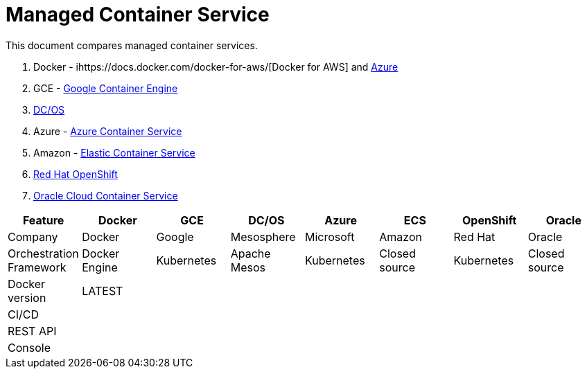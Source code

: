 = Managed Container Service

This document compares managed container services.

. Docker - ihttps://docs.docker.com/docker-for-aws/[Docker for AWS] and https://docs.docker.com/docker-for-azure/[Azure]
. GCE - https://cloud.google.com/container-engine/[Google Container Engine]
. https://dcos.io/[DC/OS]
. Azure - https://azure.microsoft.com/en-us/services/container-service/[Azure Container Service]
. Amazon - https://aws.amazon.com/ecs/[Elastic Container Service]
. https://www.openshift.org/[Red Hat OpenShift]
. https://cloud.oracle.com/container[Oracle Cloud Container Service]

[width="100%", options="header"]
|==================
| Feature | Docker | GCE | DC/OS | Azure | ECS | OpenShift | Oracle
| Company | Docker | Google | Mesosphere | Microsoft | Amazon | Red Hat | Oracle
| Orchestration Framework | Docker Engine | Kubernetes | Apache Mesos | Kubernetes | Closed source | Kubernetes | Closed source
| Docker version | LATEST | | | | | | 
| CI/CD | | | | | | | 
| REST API | | | | | | | 
| Console | | | | | | | 
|==================

